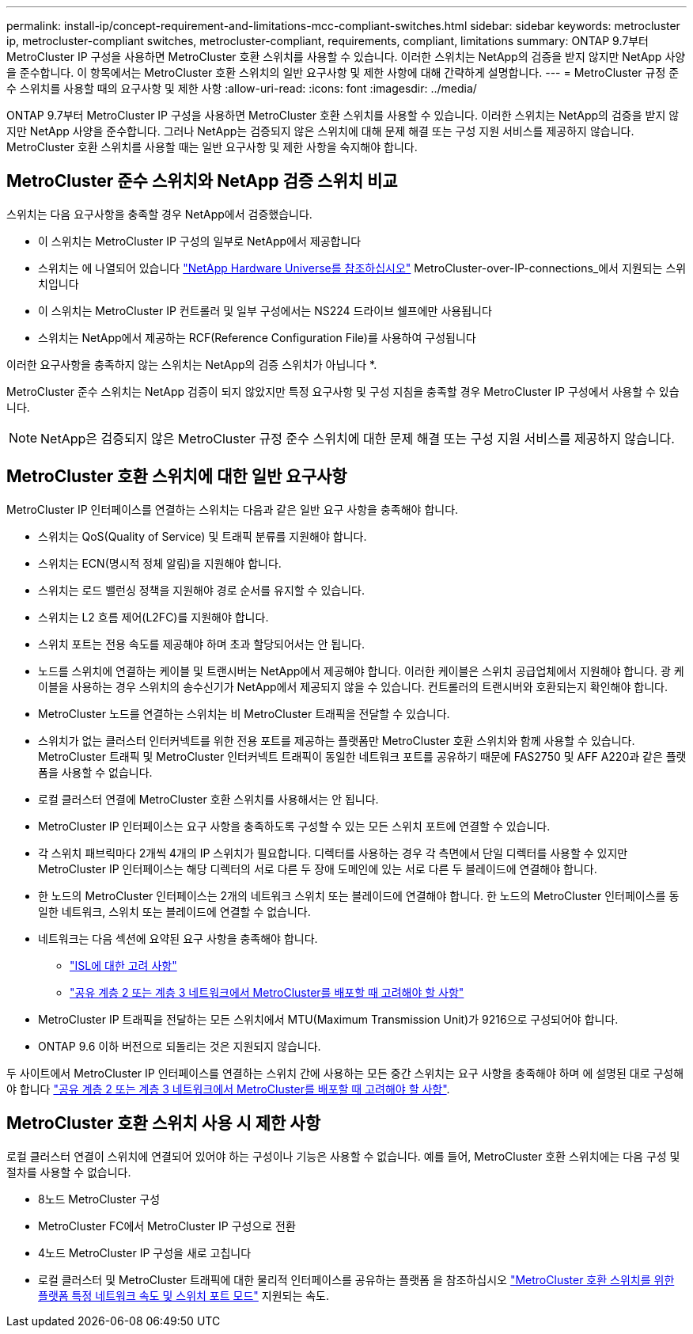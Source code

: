 ---
permalink: install-ip/concept-requirement-and-limitations-mcc-compliant-switches.html 
sidebar: sidebar 
keywords: metrocluster ip, metrocluster-compliant switches, metrocluster-compliant, requirements, compliant, limitations 
summary: ONTAP 9.7부터 MetroCluster IP 구성을 사용하면 MetroCluster 호환 스위치를 사용할 수 있습니다. 이러한 스위치는 NetApp의 검증을 받지 않지만 NetApp 사양을 준수합니다. 이 항목에서는 MetroCluster 호환 스위치의 일반 요구사항 및 제한 사항에 대해 간략하게 설명합니다. 
---
= MetroCluster 규정 준수 스위치를 사용할 때의 요구사항 및 제한 사항
:allow-uri-read: 
:icons: font
:imagesdir: ../media/


[role="lead"]
ONTAP 9.7부터 MetroCluster IP 구성을 사용하면 MetroCluster 호환 스위치를 사용할 수 있습니다. 이러한 스위치는 NetApp의 검증을 받지 않지만 NetApp 사양을 준수합니다. 그러나 NetApp는 검증되지 않은 스위치에 대해 문제 해결 또는 구성 지원 서비스를 제공하지 않습니다. MetroCluster 호환 스위치를 사용할 때는 일반 요구사항 및 제한 사항을 숙지해야 합니다.



== MetroCluster 준수 스위치와 NetApp 검증 스위치 비교

스위치는 다음 요구사항을 충족할 경우 NetApp에서 검증했습니다.

* 이 스위치는 MetroCluster IP 구성의 일부로 NetApp에서 제공합니다
* 스위치는 에 나열되어 있습니다 link:https://hwu.netapp.com/["NetApp Hardware Universe를 참조하십시오"^] MetroCluster-over-IP-connections_에서 지원되는 스위치입니다
* 이 스위치는 MetroCluster IP 컨트롤러 및 일부 구성에서는 NS224 드라이브 쉘프에만 사용됩니다
* 스위치는 NetApp에서 제공하는 RCF(Reference Configuration File)를 사용하여 구성됩니다


이러한 요구사항을 충족하지 않는 스위치는 NetApp의 검증 스위치가 아닙니다 *.

MetroCluster 준수 스위치는 NetApp 검증이 되지 않았지만 특정 요구사항 및 구성 지침을 충족할 경우 MetroCluster IP 구성에서 사용할 수 있습니다.


NOTE: NetApp은 검증되지 않은 MetroCluster 규정 준수 스위치에 대한 문제 해결 또는 구성 지원 서비스를 제공하지 않습니다.



== MetroCluster 호환 스위치에 대한 일반 요구사항

MetroCluster IP 인터페이스를 연결하는 스위치는 다음과 같은 일반 요구 사항을 충족해야 합니다.

* 스위치는 QoS(Quality of Service) 및 트래픽 분류를 지원해야 합니다.
* 스위치는 ECN(명시적 정체 알림)을 지원해야 합니다.
* 스위치는 로드 밸런싱 정책을 지원해야 경로 순서를 유지할 수 있습니다.
* 스위치는 L2 흐름 제어(L2FC)를 지원해야 합니다.
* 스위치 포트는 전용 속도를 제공해야 하며 초과 할당되어서는 안 됩니다.
* 노드를 스위치에 연결하는 케이블 및 트랜시버는 NetApp에서 제공해야 합니다. 이러한 케이블은 스위치 공급업체에서 지원해야 합니다. 광 케이블을 사용하는 경우 스위치의 송수신기가 NetApp에서 제공되지 않을 수 있습니다. 컨트롤러의 트랜시버와 호환되는지 확인해야 합니다.
* MetroCluster 노드를 연결하는 스위치는 비 MetroCluster 트래픽을 전달할 수 있습니다.
* 스위치가 없는 클러스터 인터커넥트를 위한 전용 포트를 제공하는 플랫폼만 MetroCluster 호환 스위치와 함께 사용할 수 있습니다. MetroCluster 트래픽 및 MetroCluster 인터커넥트 트래픽이 동일한 네트워크 포트를 공유하기 때문에 FAS2750 및 AFF A220과 같은 플랫폼을 사용할 수 없습니다.
* 로컬 클러스터 연결에 MetroCluster 호환 스위치를 사용해서는 안 됩니다.
* MetroCluster IP 인터페이스는 요구 사항을 충족하도록 구성할 수 있는 모든 스위치 포트에 연결할 수 있습니다.
* 각 스위치 패브릭마다 2개씩 4개의 IP 스위치가 필요합니다. 디렉터를 사용하는 경우 각 측면에서 단일 디렉터를 사용할 수 있지만 MetroCluster IP 인터페이스는 해당 디렉터의 서로 다른 두 장애 도메인에 있는 서로 다른 두 블레이드에 연결해야 합니다.
* 한 노드의 MetroCluster 인터페이스는 2개의 네트워크 스위치 또는 블레이드에 연결해야 합니다. 한 노드의 MetroCluster 인터페이스를 동일한 네트워크, 스위치 또는 블레이드에 연결할 수 없습니다.
* 네트워크는 다음 섹션에 요약된 요구 사항을 충족해야 합니다.
+
** link:concept-requirements-isls.html["ISL에 대한 고려 사항"]
** link:concept-considerations-layer-2-layer-3.html["공유 계층 2 또는 계층 3 네트워크에서 MetroCluster를 배포할 때 고려해야 할 사항"]


* MetroCluster IP 트래픽을 전달하는 모든 스위치에서 MTU(Maximum Transmission Unit)가 9216으로 구성되어야 합니다.
* ONTAP 9.6 이하 버전으로 되돌리는 것은 지원되지 않습니다.


두 사이트에서 MetroCluster IP 인터페이스를 연결하는 스위치 간에 사용하는 모든 중간 스위치는 요구 사항을 충족해야 하며 에 설명된 대로 구성해야 합니다 link:concept-considerations-layer-2-layer-3.html["공유 계층 2 또는 계층 3 네트워크에서 MetroCluster를 배포할 때 고려해야 할 사항"].



== MetroCluster 호환 스위치 사용 시 제한 사항

로컬 클러스터 연결이 스위치에 연결되어 있어야 하는 구성이나 기능은 사용할 수 없습니다. 예를 들어, MetroCluster 호환 스위치에는 다음 구성 및 절차를 사용할 수 없습니다.

* 8노드 MetroCluster 구성
* MetroCluster FC에서 MetroCluster IP 구성으로 전환
* 4노드 MetroCluster IP 구성을 새로 고칩니다
* 로컬 클러스터 및 MetroCluster 트래픽에 대한 물리적 인터페이스를 공유하는 플랫폼 을 참조하십시오 link:concept-network-speeds-and-switchport-modes.html["MetroCluster 호환 스위치를 위한 플랫폼 특정 네트워크 속도 및 스위치 포트 모드"] 지원되는 속도.

